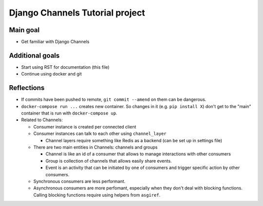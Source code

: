 ################################
Django Channels Tutorial project
################################

=========
Main goal
=========

* Get familiar with Django Channels

================
Additional goals
================

* Start using RST for documentation (this file)
* Continue using docker and git

===========
Reflections
===========

* If commits have been pushed to remote, ``git commit --amend`` on them can be dangerous.
* ``docker-compose run ...`` creates new container. So changes in it (e.g. ``pip install X``) don't get to the "main" container that is run with ``docker-compose up``.
* Related to Channels:

  * Consumer instance is created per connected client
  * Consumer instances can talk to each other using ``channel_layer``

    * Channel layers require something like Redis as a backend (can be set up in settings file)

  * There are two main entities in Channels: channels and groups

    * Channel is like an id of a consumer that allows to manage interactions with other consumers
    * Group is collection of channels that allows easily share events.
    * Event is an activity that can be initiated by one of consumers and trigger specific action by other consumers.

  * Synchronous consumers are less performant.
  * Asynchronous consumers are more perfomant, especially when they don't deal with blocking functions. Calling blocking functions require using helpers from ``asgiref``.
